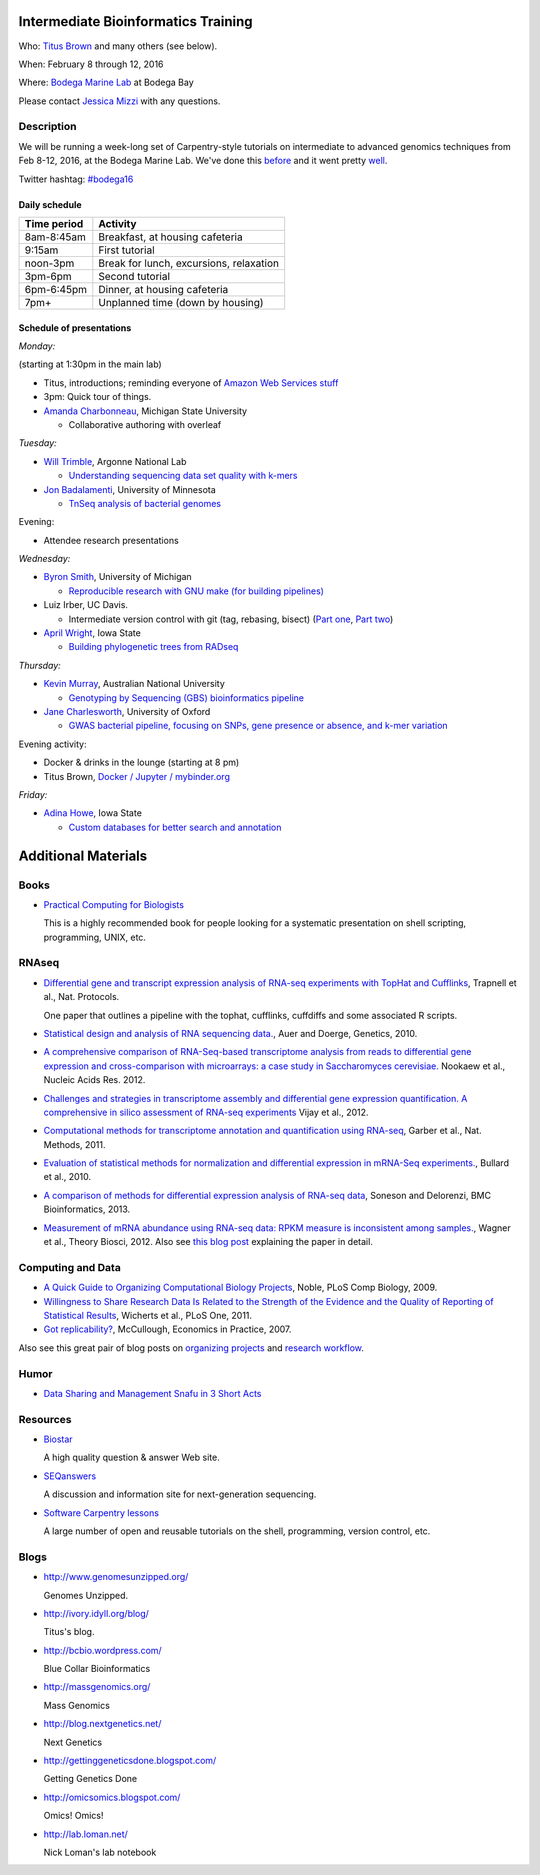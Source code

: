 Intermediate Bioinformatics Training 
====================================

.. @add mailing list info

Who: `Titus Brown <mailto:ctbrown@ucdavis.edu>`__ 
and many others (see below).

When: February 8 through 12, 2016

Where: `Bodega Marine Lab <http://bml.ucdavis.edu/>`__ at Bodega Bay

Please contact `Jessica Mizzi <mailto:jessica.mizzi@gmail.com>`__ with any questions.

Description
-----------

We will be running a week-long set of Carpentry-style tutorials on
intermediate to advanced genomics techniques from Feb 8-12, 2016, at
the Bodega Marine Lab.  We've done this `before
<http://angus.readthedocs.org/en/2015/week3.html>`__ and it went
pretty `well <http://ivory.idyll.org/blog/2015-small-batch.html>`__.

Twitter hashtag: `#bodega16 <https://twitter.com/hashtag/bodega16?src=hash>`__

Daily schedule
~~~~~~~~~~~~~~

===========  ==========================================
Time period  Activity
===========  ==========================================
8am-8:45am   Breakfast, at housing cafeteria
9:15am       First tutorial
noon-3pm     Break for lunch, excursions, relaxation
3pm-6pm      Second tutorial
6pm-6:45pm   Dinner, at housing cafeteria
7pm+         Unplanned time (down by housing)
===========  ==========================================

Schedule of presentations
~~~~~~~~~~~~~~~~~~~~~~~~~

*Monday:*

(starting at 1:30pm in the main lab)

- Titus, introductions; reminding everyone of `Amazon Web Services stuff <https://angus.readthedocs.org/en/2015/amazon/>`__

- 3pm: Quick tour of things.

- `Amanda Charbonneau <https://github.com/ACharbonneau/LaTeX2016.git>`__, Michigan State University

  + Collaborative authoring with overleaf

*Tuesday:*

- `Will Trimble <http://www.researchgate.net/profile/Will_Trimble>`__, Argonne National Lab

  + `Understanding sequencing data set quality with k-mers <https://github.com/wltrimbl/cloud-kmers>`__

- `Jon Badalamenti <http://www.researchgate.net/profile/Jonathan_Badalamenti>`__, University of Minnesota

  + `TnSeq analysis of bacterial genomes <http://jbadomics.github.io/tnseq/>`__

Evening:

- Attendee research presentations
  
*Wednesday:*

- `Byron Smith <http://blog.byronjsmith.com/>`__, University of Michigan

  + `Reproducible research with GNU make (for building pipelines) <http://bsmith89.github.io/make-bml/>`__

- Luiz Irber, UC Davis.

  + Intermediate version control with git (tag, rebasing, bisect) (`Part one <https://swcarpentry.github.io/git-novice/>`__, `Part two <https://rgaiacs.github.io/swc-git-intermediate/>`__)

- `April Wright <http://wrightaprilm.github.io/pages/about_me.html>`__, Iowa State

  + `Building phylogenetic trees from RADseq <https://github.com/wrightaprilm/BodegaBayWorkshop>`__

  
*Thursday:*

- `Kevin Murray <http://www.kdmurray.id.au/>`__, Australian National University

  + `Genotyping by Sequencing (GBS) bioinformatics pipeline <http://bodega-gbs.readthedocs.org/en/latest/gbs-main.html>`__

- `Jane Charlesworth <http://software.ac.uk/fellows/jane-charlesworth>`__, University of Oxford

  + `GWAS bacterial pipeline, focusing on SNPs, gene presence or absence, and k-mer variation <https://github.com/janepipistrelle/bacterial_GWAS_tutorial/blob/master/tutorial.rmd>`__
  
Evening activity:

- Docker & drinks in the lounge (starting at 8 pm)

- Titus Brown, `Docker / Jupyter / mybinder.org <https://github.com/ngs-docs/2016-bodega-docker>`__

*Friday:*

- `Adina Howe <http://www.abe.iastate.edu/adina-howe/>`__, Iowa State

  + `Custom databases for better search and annotation <http://blast-tutorial.readthedocs.org/en/latest/ncbi/index.html>`__

Additional Materials
=====================

Books
-----

* `Practical Computing for Biologists <http://practicalcomputing.org/>`__

  This is a highly recommended book for people looking for a systematic
  presentation on shell scripting, programming, UNIX, etc.

RNAseq
------

* `Differential gene and transcript expression analysis of RNA-seq
  experiments with TopHat and Cufflinks
  <http://www.ncbi.nlm.nih.gov/pubmed/22383036>`__, Trapnell et al.,
  Nat. Protocols.

  One paper that outlines a pipeline with the tophat, cufflinks, cuffdiffs and
  some associated R scripts.

* `Statistical design and analysis of RNA sequencing
  data. <http://www.ncbi.nlm.nih.gov/pubmed/20439781>`__, Auer and
  Doerge, Genetics, 2010.

* `A comprehensive comparison of RNA-Seq-based transcriptome analysis from reads to differential gene expression and cross-comparison with microarrays: a case study in Saccharomyces cerevisiae. <http://www.ncbi.nlm.nih.gov/pubmed/?term=22965124>`__ Nookaew et al., Nucleic Acids Res. 2012.

* `Challenges and strategies in transcriptome assembly and differential gene expression quantification. A comprehensive in silico assessment of RNA-seq experiments <http://www.ncbi.nlm.nih.gov/pubmed/?term=22998089>`__ Vijay et al., 2012.

* `Computational methods for transcriptome annotation and quantification using RNA-seq <http://www.ncbi.nlm.nih.gov/pubmed/21623353>`__, Garber et al., Nat. Methods, 2011.

* `Evaluation of statistical methods for normalization and differential expression in mRNA-Seq experiments. <http://www.ncbi.nlm.nih.gov/pubmed/?term=20167110>`__, Bullard et al., 2010.

* `A comparison of methods for differential expression analysis of RNA-seq data <http://www.biomedcentral.com/1471-2105/14/91>`__, Soneson and Delorenzi, BMC Bioinformatics, 2013.

* `Measurement of mRNA abundance using RNA-seq data: RPKM measure is inconsistent among samples. <http://www.ncbi.nlm.nih.gov/pubmed/?term=22872506>`__, Wagner et al., Theory Biosci, 2012.  Also see `this blog post <http://blog.nextgenetics.net/?e=51>`__ explaining the paper in detail.

Computing and Data
------------------

* `A Quick Guide to Organizing Computational Biology Projects <http://www.ploscompbiol.org/article/info%3Adoi%2F10.1371%2Fjournal.pcbi.1000424>`__, Noble, PLoS Comp Biology, 2009.

* `Willingness to Share Research Data Is Related to the Strength of the Evidence and the Quality of Reporting of Statistical Results <http://software-carpentry.org/blog/2012/05/the-most-important-scientific-result-published-in-the-last-year.html>`__, Wicherts et al., PLoS One, 2011.

* `Got replicability? <http://econjwatch.org/articles/got-replicability-the-journal-of-money-credit-and-banking-archive>`__, McCullough, Economics in Practice, 2007.

Also see this great pair of blog posts on `organizing projects <http://nicercode.github.io/blog/2013-04-05-projects/>`__ and `research workflow <http://carlboettiger.info/2012/05/06/research-workflow.html>`__.

.. Links
.. =====

Humor
-----

* `Data Sharing and Management Snafu in 3 Short Acts <http://www.youtube.com/watch?v=N2zK3sAtr-4&feature=youtu.be>`__

Resources
---------

* `Biostar <http://biostars.org>`__

  A high quality question & answer Web site.

* `SEQanswers <http://seqanswers.com/>`__

  A discussion and information site for next-generation sequencing.

* `Software Carpentry lessons <http://software-carpentry.org/4_0/index.html>`__

  A large number of open and reusable tutorials on the shell, programming,
  version control, etc.

Blogs
-----

* http://www.genomesunzipped.org/

  Genomes Unzipped.

* http://ivory.idyll.org/blog/

  Titus's blog.

* http://bcbio.wordpress.com/

  Blue Collar Bioinformatics

* http://massgenomics.org/

  Mass Genomics

* http://blog.nextgenetics.net/

  Next Genetics

* http://gettinggeneticsdone.blogspot.com/

  Getting Genetics Done

* http://omicsomics.blogspot.com/

  Omics! Omics!

* http://lab.loman.net/

  Nick Loman's lab notebook
